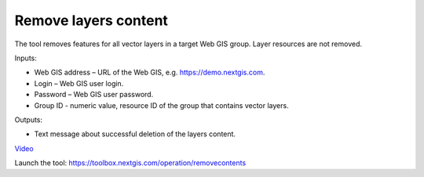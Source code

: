 Remove layers content
========================
The tool removes features for all vector layers in a target Web GIS group. Layer resources are not removed.

Inputs:

* Web GIS address – URL of the Web GIS, e.g. https://demo.nextgis.com.
* Login – Web GIS user login.
* Password – Web GIS user password.
* Group ID - numeric value, resource ID of the group that contains vector layers.

Outputs:

* Text message about successful deletion of the layers content.

`Video <https://youtu.be/OBXqNRo_nEM?si=Woy4qgcFVHnJ_2Ga>`_

Launch the tool: https://toolbox.nextgis.com/operation/removecontents
